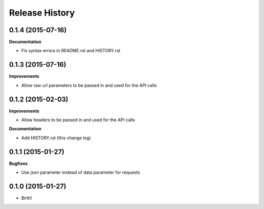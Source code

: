 .. :changelog:

Release History
---------------

0.1.4 (2015-07-16)
++++++++++++++++++

**Documentation**

- Fix syntax errors in README.rst and HISTORY.rst

0.1.3 (2015-07-16)
++++++++++++++++++

**Improvements**

- Allow raw url parameters to be passed in and used for the API calls

0.1.2 (2015-02-03)
++++++++++++++++++

**Improvements**

- Allow headers to be passed in and used for the API calls

**Documentation**

- Add HISTORY.rst (this change log)


0.1.1 (2015-01-27)
++++++++++++++++++

**Bugfixes**

- Use json parameter instead of data parameter for requests


0.1.0 (2015-01-27)
++++++++++++++++++

- Birth!

